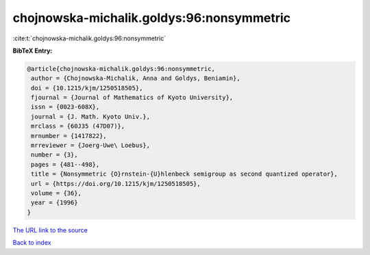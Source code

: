chojnowska-michalik.goldys:96:nonsymmetric
==========================================

:cite:t:`chojnowska-michalik.goldys:96:nonsymmetric`

**BibTeX Entry:**

.. code-block:: bibtex

   @article{chojnowska-michalik.goldys:96:nonsymmetric,
    author = {Chojnowska-Michalik, Anna and Goldys, Beniamin},
    doi = {10.1215/kjm/1250518505},
    fjournal = {Journal of Mathematics of Kyoto University},
    issn = {0023-608X},
    journal = {J. Math. Kyoto Univ.},
    mrclass = {60J35 (47D07)},
    mrnumber = {1417822},
    mrreviewer = {Joerg-Uwe\ Loebus},
    number = {3},
    pages = {481--498},
    title = {Nonsymmetric {O}rnstein-{U}hlenbeck semigroup as second quantized operator},
    url = {https://doi.org/10.1215/kjm/1250518505},
    volume = {36},
    year = {1996}
   }
`The URL link to the source <ttps://doi.org/10.1215/kjm/1250518505}>`_


`Back to index <../By-Cite-Keys.html>`_
